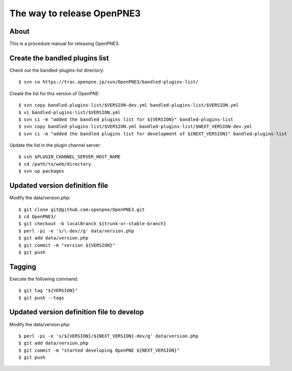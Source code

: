 The way to release OpenPNE3
===========================

About
-----

This is a procedure manual for releasing OpenPNE3.

Create the bandled plugins list
-------------------------------

Check out the bandled-plugins-list directory::

  $ svn co https://trac.openpne.jp/svn/OpenPNE3/bandled-plugins-list/

Create the list for this version of OpenPNE::

  $ svn copy bandled-plugins-list/$VERSION-dev.yml bandled-plugins-list/$VERSION.yml
  $ vi bandled-plugins-list/$VERSION.yml
  $ svn ci -m "added the bandled plugins list for ${VERSION}" bandled-plugins-list
  $ svn copy bandled-plugins-list/$VERSION.yml bandled-plugins-list/$NEXT_VERSION-dev.yml
  $ svn ci -m "added the bandled plugins list for development of ${NEXT_VERSION}" bandled-plugins-list

Update the list in the plugin channel server::

  $ ssh $PLUGIN_CHANNEL_SERVER_HOST_NAME
  $ cd /path/to/web/directory
  $ svn up packages

Updated version definition file
--------------------------------

Modify the data/version.php::

  $ git clone git@github.com:openpne/OpenPNE3.git
  $ cd OpenPNE3/
  $ git checkout -b localBranch ${trunk-or-stable-branch}
  $ perl -pi -e 's/\-dev//g' data/version.php
  $ git add data/version.php
  $ git commit -m "version ${VERSION}"
  $ git push

Tagging
-------

Execute the following command::

  $ git tag "${VERSION}"
  $ git push --tags

Updated version definition file to develop
------------------------------------------

Modify the data/version.php::

  $ perl -pi -e 's/${VERSION}/${NEXT_VERSION}-dev/g' data/version.php
  $ git add data/version.php
  $ git commit -m "started developing OpenPNE ${NEXT_VERSION}"
  $ git push
